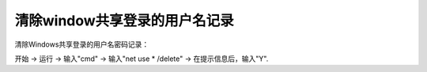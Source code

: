 

======================================================================================================================================================
清除window共享登录的用户名记录
======================================================================================================================================================

清除Windows共享登录的用户名密码记录：

开始 -> 运行 -> 输入"cmd" -> 输入"net use * /delete" -> 在提示信息后，输入"Y".

.. code-block:: text
    :linenos:

    C:\Users\Administrator>net use * /delete
    你有以下的远程连接:

                        \\192.168.161.132\pub
                        \\192.168.161.132\user1
                        \\192.168.161.132\IPC$
    继续运行会取消连接。

    你想继续此操作吗? (Y/N) [N]: y
    命令成功完成。




